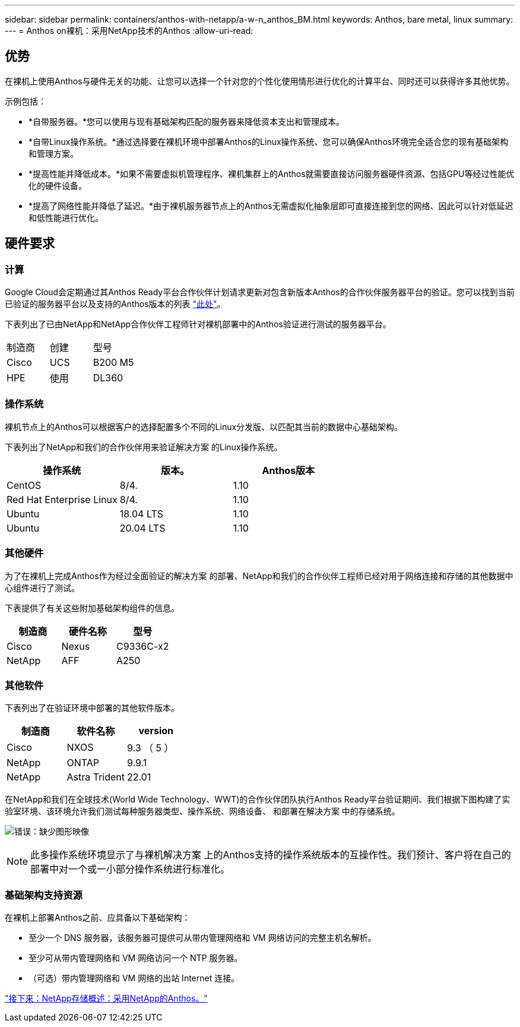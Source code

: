 ---
sidebar: sidebar 
permalink: containers/anthos-with-netapp/a-w-n_anthos_BM.html 
keywords: Anthos, bare metal, linux 
summary:  
---
= Anthos on裸机：采用NetApp技术的Anthos
:allow-uri-read: 




== 优势

在裸机上使用Anthos与硬件无关的功能、让您可以选择一个针对您的个性化使用情形进行优化的计算平台、同时还可以获得许多其他优势。

示例包括：

* *自带服务器。*您可以使用与现有基础架构匹配的服务器来降低资本支出和管理成本。
* *自带Linux操作系统。*通过选择要在裸机环境中部署Anthos的Linux操作系统、您可以确保Anthos环境完全适合您的现有基础架构和管理方案。
* *提高性能并降低成本。*如果不需要虚拟机管理程序、裸机集群上的Anthos就需要直接访问服务器硬件资源、包括GPU等经过性能优化的硬件设备。
* *提高了网络性能并降低了延迟。*由于裸机服务器节点上的Anthos无需虚拟化抽象层即可直接连接到您的网络、因此可以针对低延迟和低性能进行优化。




== 硬件要求



=== 计算

Google Cloud会定期通过其Anthos Ready平台合作伙伴计划请求更新对包含新版本Anthos的合作伙伴服务器平台的验证。您可以找到当前已验证的服务器平台以及支持的Anthos版本的列表 https://cloud.google.com/anthos/docs/resources/partner-platforms["此处"^]。

下表列出了已由NetApp和NetApp合作伙伴工程师针对裸机部署中的Anthos验证进行测试的服务器平台。

|===


| 制造商 | 创建 | 型号 


| Cisco | UCS | B200 M5 


| HPE | 使用 | DL360 
|===


=== 操作系统

裸机节点上的Anthos可以根据客户的选择配置多个不同的Linux分发版、以匹配其当前的数据中心基础架构。

下表列出了NetApp和我们的合作伙伴用来验证解决方案 的Linux操作系统。

|===
| 操作系统 | 版本。 | Anthos版本 


| CentOS | 8/4. | 1.10 


| Red Hat Enterprise Linux | 8/4. | 1.10 


| Ubuntu | 18.04 LTS | 1.10 


| Ubuntu | 20.04 LTS | 1.10 
|===


=== 其他硬件

为了在裸机上完成Anthos作为经过全面验证的解决方案 的部署、NetApp和我们的合作伙伴工程师已经对用于网络连接和存储的其他数据中心组件进行了测试。

下表提供了有关这些附加基础架构组件的信息。

|===
| 制造商 | 硬件名称 | 型号 


| Cisco | Nexus | C9336C-x2 


| NetApp | AFF | A250 
|===


=== 其他软件

下表列出了在验证环境中部署的其他软件版本。

|===
| 制造商 | 软件名称 | version 


| Cisco | NXOS | 9.3 （ 5 ） 


| NetApp | ONTAP | 9.9.1 


| NetApp | Astra Trident | 22.01 
|===
在NetApp和我们在全球技术(World Wide Technology、WWT)的合作伙伴团队执行Anthos Ready平台验证期间、我们根据下图构建了实验室环境、该环境允许我们测试每种服务器类型、操作系统、网络设备、 和部署在解决方案 中的存储系统。

image:a-w-n_anthos_baremetal_validation.png["错误：缺少图形映像"]


NOTE: 此多操作系统环境显示了与裸机解决方案 上的Anthos支持的操作系统版本的互操作性。我们预计、客户将在自己的部署中对一个或一小部分操作系统进行标准化。



=== 基础架构支持资源

在裸机上部署Anthos之前、应具备以下基础架构：

* 至少一个 DNS 服务器，该服务器可提供可从带内管理网络和 VM 网络访问的完整主机名解析。
* 至少可从带内管理网络和 VM 网络访问一个 NTP 服务器。
* （可选）带内管理网络和 VM 网络的出站 Internet 连接。


link:a-w-n_overview_netapp.html["接下来：NetApp存储概述：采用NetApp的Anthos。"]

